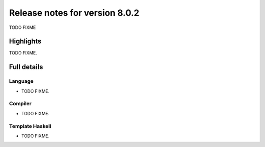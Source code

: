 .. _release-8-0-2:

Release notes for version 8.0.2
===============================

TODO FIXME

Highlights
----------

TODO FIXME.

Full details
------------

Language
~~~~~~~~

-  TODO FIXME.

Compiler
~~~~~~~~

-  TODO FIXME.

Template Haskell
~~~~~~~~~~~~~~~~

-  TODO FIXME.
